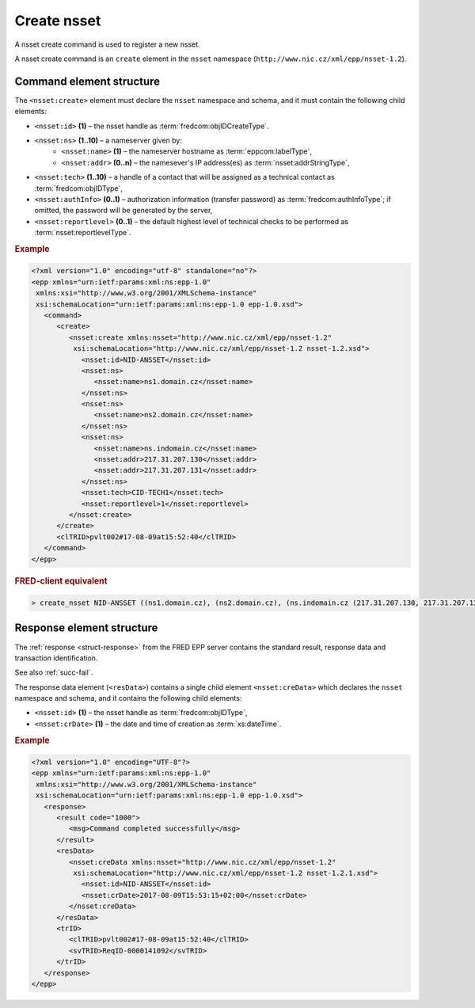 
.. index::
   pair: create; nsset

Create nsset
==============

A nsset create command is used to register a new nsset.

A nsset create command is an ``create`` element in the ``nsset`` namespace
(``http://www.nic.cz/xml/epp/nsset-1.2``).

.. index:: Ⓔcreate, Ⓔid, Ⓔns, Ⓔname, Ⓔaddr, Ⓔtech,
   ⒺauthInfo, Ⓔreportlevel

Command element structure
-------------------------

The ``<nsset:create>`` element must declare the ``nsset`` namespace
and schema, and it must contain the following child elements:

* ``<nsset:id>`` **(1)** – the nsset handle as :term:`fredcom:objIDCreateType`.
* ``<nsset:ns>`` **(1..10)** – a nameserver given by:
   * ``<nsset:name>`` **(1)** – the nameserver hostname as :term:`eppcom:labelType`,
   * ``<nsset:addr>`` **(0..n)** – the namesever's IP address(es) as :term:`nsset:addrStringType`,
* ``<nsset:tech>`` **(1..10)** –  a handle of a contact that will be assigned
  as a technical contact as :term:`fredcom:objIDType`,
* ``<nsset:authInfo>`` **(0..1)** – authorization information (transfer password)
  as :term:`fredcom:authInfoType`; if omitted, the password will be generated
  by the server,
* ``<nsset:reportlevel>`` **(0..1)** – the default highest level of technical checks
  to be performed as :term:`nsset:reportlevelType`.

.. rubric:: Example

.. code-block:: xml

   <?xml version="1.0" encoding="utf-8" standalone="no"?>
   <epp xmlns="urn:ietf:params:xml:ns:epp-1.0"
    xmlns:xsi="http://www.w3.org/2001/XMLSchema-instance"
    xsi:schemaLocation="urn:ietf:params:xml:ns:epp-1.0 epp-1.0.xsd">
      <command>
         <create>
            <nsset:create xmlns:nsset="http://www.nic.cz/xml/epp/nsset-1.2"
             xsi:schemaLocation="http://www.nic.cz/xml/epp/nsset-1.2 nsset-1.2.xsd">
               <nsset:id>NID-ANSSET</nsset:id>
               <nsset:ns>
                  <nsset:name>ns1.domain.cz</nsset:name>
               </nsset:ns>
               <nsset:ns>
                  <nsset:name>ns2.domain.cz</nsset:name>
               </nsset:ns>
               <nsset:ns>
                  <nsset:name>ns.indomain.cz</nsset:name>
                  <nsset:addr>217.31.207.130</nsset:addr>
                  <nsset:addr>217.31.207.131</nsset:addr>
               </nsset:ns>
               <nsset:tech>CID-TECH1</nsset:tech>
               <nsset:reportlevel>1</nsset:reportlevel>
            </nsset:create>
         </create>
         <clTRID>pvlt002#17-08-09at15:52:40</clTRID>
      </command>
   </epp>


.. rubric:: FRED-client equivalent

.. code-block:: shell

   > create_nsset NID-ANSSET ((ns1.domain.cz), (ns2.domain.cz), (ns.indomain.cz (217.31.207.130, 217.31.207.131))) CID-TECH1 NULL 1

.. index:: ⒺcreData, Ⓔid, ⒺcrDate

Response element structure
--------------------------

The :ref:`response <struct-response>` from the FRED EPP server contains
the standard result, response data and transaction identification.

See also :ref:`succ-fail`.

The response data element (``<resData>``) contains a single child element
``<nsset:creData>``  which declares the ``nsset`` namespace and schema,
and it contains the following child elements:

* ``<nsset:id>`` **(1)** – the nsset handle as :term:`fredcom:objIDType`,
* ``<nsset:crDate>`` **(1)** – the date and time of creation as :term:`xs:dateTime`.

.. rubric:: Example

.. code-block:: xml

   <?xml version="1.0" encoding="UTF-8"?>
   <epp xmlns="urn:ietf:params:xml:ns:epp-1.0"
    xmlns:xsi="http://www.w3.org/2001/XMLSchema-instance"
    xsi:schemaLocation="urn:ietf:params:xml:ns:epp-1.0 epp-1.0.xsd">
      <response>
         <result code="1000">
            <msg>Command completed successfully</msg>
         </result>
         <resData>
            <nsset:creData xmlns:nsset="http://www.nic.cz/xml/epp/nsset-1.2"
             xsi:schemaLocation="http://www.nic.cz/xml/epp/nsset-1.2 nsset-1.2.1.xsd">
               <nsset:id>NID-ANSSET</nsset:id>
               <nsset:crDate>2017-08-09T15:53:15+02:00</nsset:crDate>
            </nsset:creData>
         </resData>
         <trID>
            <clTRID>pvlt002#17-08-09at15:52:40</clTRID>
            <svTRID>ReqID-0000141092</svTRID>
         </trID>
      </response>
   </epp>
